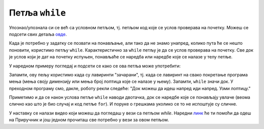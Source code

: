 Петља ``while``
===============

Упознаo/упознала си се већ са условном петљом, тј. петљом код које се услов проверава на почетку. 
Можеш се подсети свих детаља `овде <https://petlja.org/biblioteka/r/lekcije/prirucnik-python/karel-cas2#while>`__.

.. activecode:: Наредба `while`
   :passivecode: true

   while uslov:
       naredba1()
       naredba2()
       ...
       naredbak()


Када је потребно у задатку се позвати на понављање, али тако да не знамо унапред, колико пута ће се нешто поновити, користимо петљу ``while``. Карактеристично за 
``while`` петљу је да се услов проверава на почетку. Све док је услов који је дат на почетку испуњен, понављаће се наредба или наредбе које се налазе у телу петље.

У наредном примеру погледај и подсети се како се ова петља може употребити:

.. karel:: Карел_иди_напред_док_можеш
   :blockly:

   {
      setup: function() {
           function random(n) {
              return Math.floor(n * Math.random());
	   }

	   var N = 3 + random(3);
	   var world = new World(N, 1);
           world.setRobotStartAvenue(1);
           world.setRobotStartStreet(1);
           world.setRobotStartDirection("E");
	   world.putBall(N, 1);
           var robot = new Robot();
	   var code = ["from karel import *",
                       "while mozeNapred():",
		       "    napred()",
		       "uzmi()"]
	   return {world: world, robot: robot, code: code};
      },

      isSuccess: function(robot, world) {
           var lastAvenue = world.getAvenues();
           return robot.getStreet() === 1 &&
           robot.getAvenue() === lastAvenue &&
	   world.getBalls(lastAvenue, 1) == 0;
      }
   }

Запамти, ову пељу користимо када су лавиринти "зачарани", тј. када се лавиринт на свако покретање програма мења (мења своју димензију или мења број лоптица које се налазе у њему).
Запамти, ``while`` значи док. У преходном програму смо, дакле, роботу
рекли следеће: "Док можеш да идеш напред иди напред. Узми лоптицу."

Приметимо и да се након услова петље ``while`` наводи двотачка, док се
наредбе које се понављају увлаче (веома слично као што је био случај и
код петље ``for``). И поруке о грешкама уколико се то не испоштује су
сличне.

У наставку се налази видео који можеш да погледаш у вези са петљом `while`. Наредни `линк <https://petlja.org/biblioteka/r/lekcije/prirucnik-python-gim/karel-cas2#whiles>`__ ће ти помоћи да одеш на Приручник и још једном прочиташ све потребно у вези за овом петљом.

.. ytpopup:: Zk-4gG4iZmc
      :width: 735
      :height: 415
      :align: center
